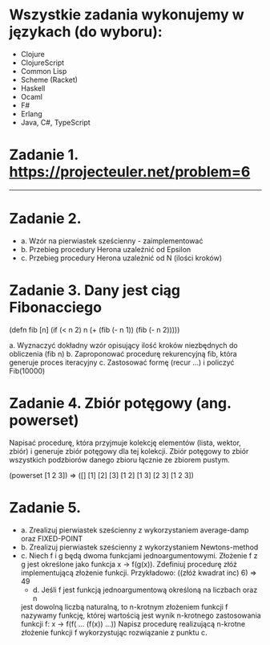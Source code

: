 * Wszystkie zadania wykonujemy w językach (do wyboru):
- Clojure
- ClojureScript
- Common Lisp
- Scheme (Racket)
- Haskell
- Ocaml
- F#
- Erlang
- Java, C#, TypeScript

* Zadanie 1. https://projecteuler.net/problem=6

---------------------------------------------------------------------------------------------

* Zadanie 2.
- a. Wzór na pierwiastek sześcienny - zaimplementować
- b. Przebieg procedury Herona uzależnić od Epsilon
- c. Przebieg procedury Herona uzależnić od N (ilości kroków)

* Zadanie 3. Dany jest ciąg Fibonacciego
(defn fib [n]
  (if (< n 2)
    n
    (+ (fib (- n 1)) (fib (- n 2)))))

a. Wyznaczyć dokładny wzór opisujący ilość kroków niezbędnych do obliczenia (fib n)
b. Zaproponować procedurę rekurencyjną fib, która generuje proces iteracyjny
c. Zastosować formę (recur ...) i policzyć Fib(10000)

* Zadanie 4. Zbiór potęgowy (ang. powerset)
   Napisać procedurę, która przyjmuje kolekcję elementów (lista, wektor, zbiór) i
   generuje zbiór potęgowy dla tej kolekcji. Zbiór potęgowy to zbiór wszystkich
   podzbiorów danego zbioru łącznie ze zbiorem pustym.

   (powerset [1 2 3]) => ([] [1] [2] [3] [1 2] [1 3] [2 3] [1 2 3])

* Zadanie 5.
- a. Zrealizuj pierwiastek sześcienny z wykorzystaniem average-damp oraz FIXED-POINT
- b. Zrealizuj pierwiastek sześcienny z wykorzystaniem Newtons-method
- c. Niech f i g będą dwoma funkcjami jednoargumentowymi. Złożenie f z g
     jest określone jako funkcja x -> f(g(x)). Zdefiniuj procedurę złóż
     implementującą złożenie funkcji. Przykładowo:
     ((złóż kwadrat inc) 6) => 49
     - d. Jeśli f jest funkcją jednoargumentową określoną na liczbach oraz n
     jest dowolną liczbą naturalną, to n-krotnym złożeniem funkcji f
     nazywamy funkcję, której wartością jest wynik n-krotnego zastosowania
     funkcji f:
     x -> f(f( ... (f(x)) ...))
     Napisz procedurę realizującą n-krotne złożenie funkcji f wykorzystując
     rozwiązanie z punktu c.

